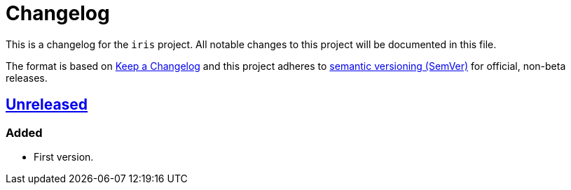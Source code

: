 = Changelog

:repo_url: https://github.com/bow/iris

This is a changelog for the `iris` project.
All notable changes to this project will be documented in this file.

The format is based on https://keepachangelog.com/en/1.0.0/[Keep a Changelog] and this
project adheres to https://semver.org/spec/v2.0.0.html[semantic versioning (SemVer)] for
official, non-beta releases.


== {repo_url}/-/tree/master[Unreleased]

=== Added
* First version.

